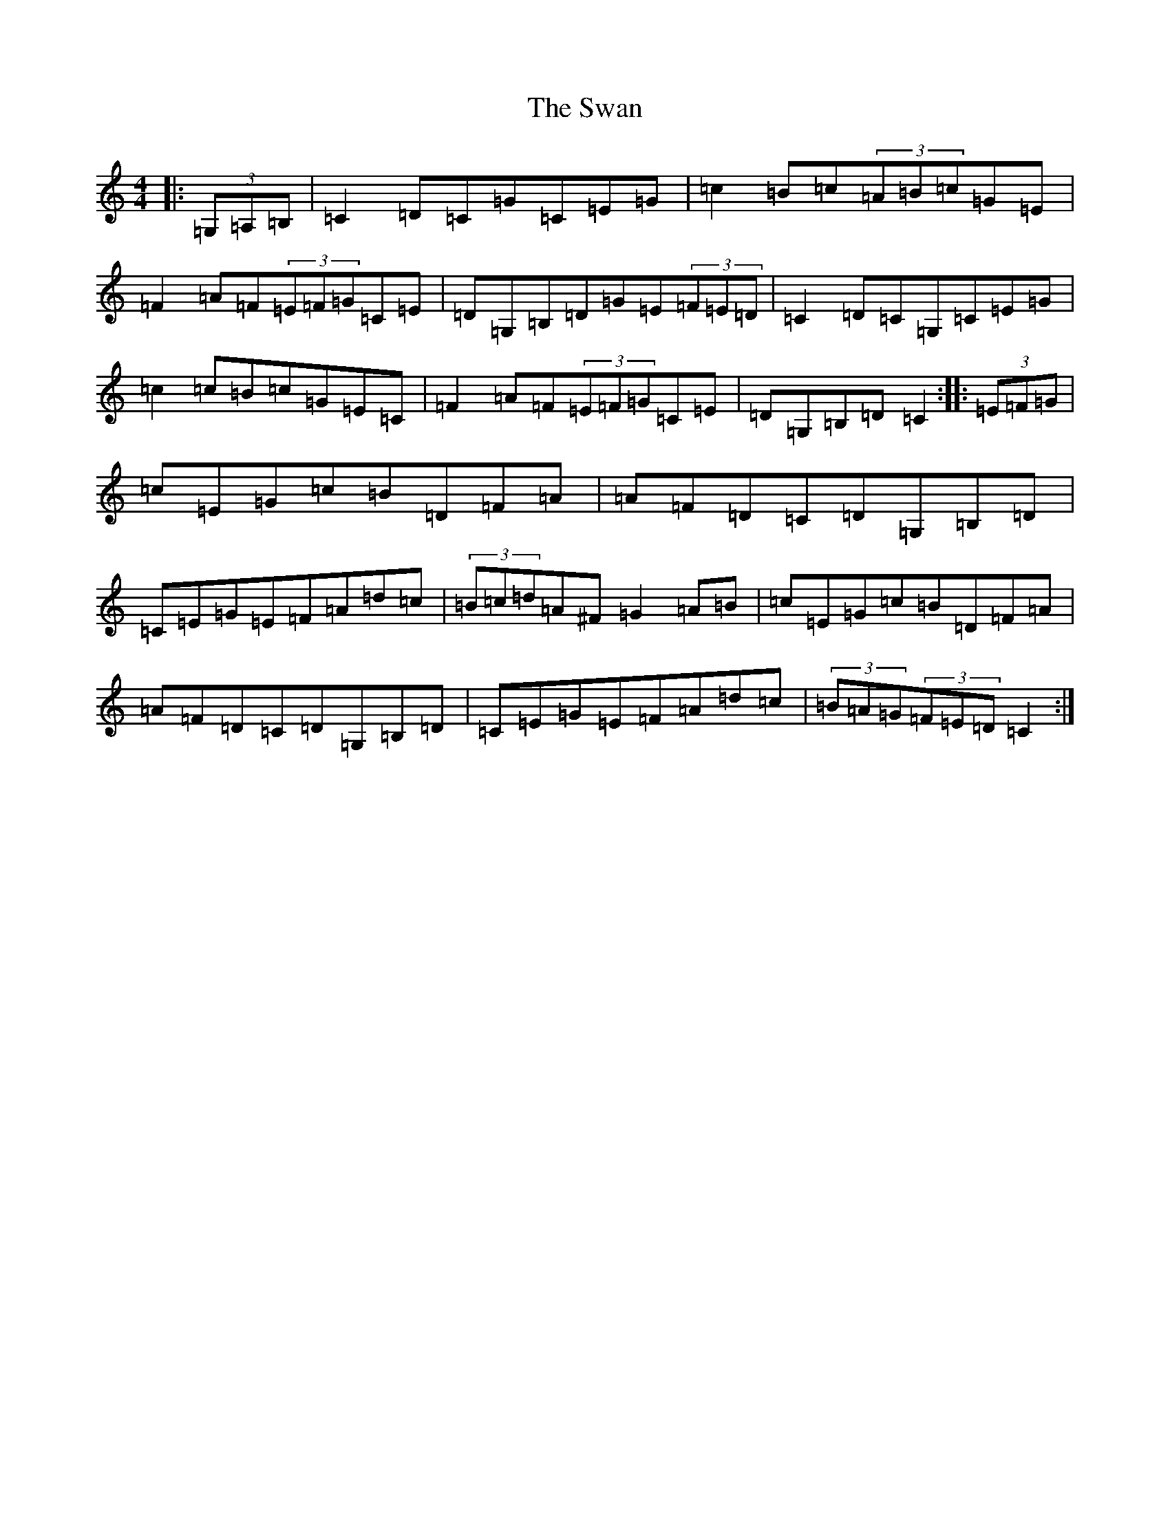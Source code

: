 X: 20496
T: Swan, The
S: https://thesession.org/tunes/1036#setting1036
Z: G Major
R: hornpipe
M: 4/4
L: 1/8
K: C Major
|:(3=G,=A,=B,|=C2=D=C=G=C=E=G|=c2=B=c(3=A=B=c=G=E|=F2=A=F(3=E=F=G=C=E|=D=G,=B,=D=G=E(3=F=E=D|=C2=D=C=G,=C=E=G|=c2=c=B=c=G=E=C|=F2=A=F(3=E=F=G=C=E|=D=G,=B,=D=C2:||:(3=E=F=G|=c=E=G=c=B=D=F=A|=A=F=D=C=D=G,=B,=D|=C=E=G=E=F=A=d=c|(3=B=c=d=A^F=G2=A=B|=c=E=G=c=B=D=F=A|=A=F=D=C=D=G,=B,=D|=C=E=G=E=F=A=d=c|(3=B=A=G(3=F=E=D=C2:|